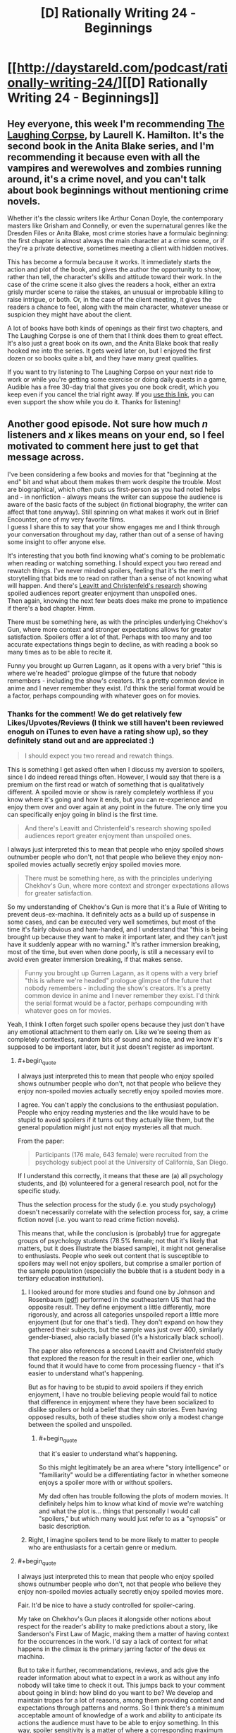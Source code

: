 #+TITLE: [D] Rationally Writing 24 - Beginnings

* [[http://daystareld.com/podcast/rationally-writing-24/][[D] Rationally Writing 24 - Beginnings]]
:PROPERTIES:
:Author: DaystarEld
:Score: 12
:DateUnix: 1487034525.0
:END:

** Hey everyone, this week I'm recommending [[http://amzn.to/2lJawuN][The Laughing Corpse]], by Laurell K. Hamilton. It's the second book in the Anita Blake series, and I'm recommending it because even with all the vampires and werewolves and zombies running around, it's a crime novel, and you can't talk about book beginnings without mentioning crime novels.

Whether it's the classic writers like Arthur Conan Doyle, the contemporary masters like Grisham and Connelly, or even the supernatural genres like the Dresden Files or Anita Blake, most crime stories have a formulaic beginning: the first chapter is almost always the main character at a crime scene, or if they're a private detective, sometimes meeting a client with hidden motives.

This has become a formula because it works. It immediately starts the action and plot of the book, and gives the author the opportunity to show, rather than tell, the character's skills and attitude toward their work. In the case of the crime scene it also gives the readers a hook, either an extra grisly murder scene to raise the stakes, an unusual or improbable killing to raise intrigue, or both. Or, in the case of the client meeting, it gives the readers a chance to feel, along with the main character, whatever unease or suspicion they might have about the client.

A lot of books have both kinds of openings as their first two chapters, and The Laughing Corpse is one of them that I think does them to great effect. It's also just a great book on its own, and the Anita Blake book that really hooked me into the series. It gets weird later on, but I enjoyed the first dozen or so books quite a bit, and they have many great qualities.

If you want to try listening to The Laughing Corpse on your next ride to work or while you're getting some exercise or doing daily quests in a game, Audible has a free 30-day trial that gives you one book credit, which you keep even if you cancel the trial right away. If you [[http://www.audibletrial.com/rational][use this link]], you can even support the show while you do it. Thanks for listening!
:PROPERTIES:
:Author: DaystarEld
:Score: 2
:DateUnix: 1487034674.0
:END:


** Another good episode. Not sure how much /n/ listeners and /x/ likes means on your end, so I feel motivated to comment here just to get that message across.

I've been considering a few books and movies for that "beginning at the end" bit and what about them makes them work despite the trouble. Most are biographical, which often puts us first-person as you had noted helps and - in nonfiction - always means the writer can suppose the audience is aware of the basic facts of the subject (in fictional biography, the writer can affect that tone anyway). Still spinning on what makes it work out in Brief Encounter, one of my very favorite films.\\
I guess I share this to say that your show engages me and I think through your conversation throughout my day, rather than out of a sense of having some insight to offer anyone else.

It's interesting that you both find knowing what's coming to be problematic when reading or watching something. I should expect you two reread and rewatch things. I've never minded spoilers, feeling that it's the merit of storytelling that bids me to read on rather than a sense of not knowing what will happen. And there's [[http://journals.sagepub.com/doi/abs/10.1177/0956797611417007][Leavitt and Christenfeld's research]] showing spoiled audiences report greater enjoyment than unspoiled ones.\\
Then again, knowing the next few beats does make me prone to impatience if there's a bad chapter. Hmm.

There must be something here, as with the principles underlying Chekhov's Gun, where more context and stronger expectations allows for greater satisfaction. Spoilers offer a lot of that. Perhaps with too many and too accurate expectations things begin to decline, as with reading a book so many times as to be able to recite it.

Funny you brought up Gurren Lagann, as it opens with a very brief "this is where we're headed" prologue glimpse of the future that nobody remembers - including the show's creators. It's a pretty common device in anime and I never remember they exist. I'd think the serial format would be a factor, perhaps compounding with whatever goes on for movies.
:PROPERTIES:
:Author: blanktextbox
:Score: 2
:DateUnix: 1487229398.0
:END:

*** Thanks for the comment! We do get relatively few Likes/Upvotes/Reviews (I think we still haven't been reviewed enoguh on iTunes to even have a rating show up), so they definitely stand out and are appreciated :)

#+begin_quote
  I should expect you two reread and rewatch things.
#+end_quote

This is something I get asked often when I discuss my aversion to spoilers, since I do indeed reread things often. However, I would say that there is a premium on the first read or watch of something that is qualitatively different. A spoiled movie or show is rarely completely worthless if you know where it's going and how it ends, but you can re-experience and enjoy them over and over again at any point in the future. The only time you can specifically enjoy going in blind is the first time.

#+begin_quote
  And there's Leavitt and Christenfeld's research showing spoiled audiences report greater enjoyment than unspoiled ones.
#+end_quote

I always just interpreted this to mean that people who enjoy spoiled shows outnumber people who don't, not that people who believe they enjoy non-spoiled movies actually secretly enjoy spoiled movies more.

#+begin_quote
  There must be something here, as with the principles underlying Chekhov's Gun, where more context and stronger expectations allows for greater satisfaction.
#+end_quote

So my understanding of Chekhov's Gun is more that it's a Rule of Writing to prevent deus-ex-machina. It definitely acts as a build up of suspense in some cases, and can be executed very well sometimes, but most of the time it's fairly obvious and ham-handed, and I understand that "this is being brought up because they want to make it important later, and they can't just have it suddenly appear with no warning." It's rather immersion breaking, most of the time, but even when done poorly, is still a necessary evil to avoid even greater immersion breaking, if that makes sense.

#+begin_quote
  Funny you brought up Gurren Lagann, as it opens with a very brief "this is where we're headed" prologue glimpse of the future that nobody remembers - including the show's creators. It's a pretty common device in anime and I never remember they exist. I'd think the serial format would be a factor, perhaps compounding with whatever goes on for movies.
#+end_quote

Yeah, I think I often forget such spoiler opens because they just don't have any emotional attachment to them early on. Like we're seeing them as completely contextless, random bits of sound and noise, and we know it's supposed to be important later, but it just doesn't register as important.
:PROPERTIES:
:Author: DaystarEld
:Score: 3
:DateUnix: 1487232715.0
:END:

**** #+begin_quote
  I always just interpreted this to mean that people who enjoy spoiled shows outnumber people who don't, not that people who believe they enjoy non-spoiled movies actually secretly enjoy spoiled movies more.
#+end_quote

I agree. You can't apply the conclusions to the enthusiast population. People who enjoy reading mysteries and the like would have to be stupid to avoid spoilers if it turns out they actually like them, but the general population might just not enjoy mysteries all that much.

From the paper:

#+begin_quote
  Participants (176 male, 643 female) were recruited from the psychology subject pool at the University of California, San Diego.
#+end_quote

If I understand this correctly, it means that these are (a) all psychology students, and (b) volunteered for a general research pool, not for the specific study.

Thus the selection process for the study (i.e. you study psychology) doesn't necessarily correlate with the selection process for, say, a crime fiction novel (i.e. you want to read crime fiction novels).

This means that, while the conclusion is (probably) true for aggregate groups of psychology students (78.5% female; not that it's likely that matters, but it does illustrate the biased sample), it might not generalise to enthusiasts. People who seek out content that is susceptible to spoilers may well not enjoy spoilers, but comprise a smaller portion of the sample population (especially the bubble that is a student body in a tertiary education institution).
:PROPERTIES:
:Author: ZeroNihilist
:Score: 3
:DateUnix: 1487234363.0
:END:

***** I looked around for more studies and found one by Johnson and Rosenbaum ([[http://journals.sagepub.com/doi/pdf/10.1177/0093650214564051][pdf]]) performed in the southeastern US that had the opposite result. They define enjoyment a little differently, more rigorously, and across all categories unspoiled report a little more enjoyment (but for one that's tied). They don't expand on how they gathered their subjects, but the sample was just over 400, similarly gender-biased, also racially biased (it's a historically black school).

The paper also references a second Leavitt and Christenfeld study that explored the reason for the result in their earlier one, which found that it would have to come from processing fluency - that it's easier to understand what's happening.

But as for having to be stupid to avoid spoilers if they enrich enjoyment, I have no trouble believing people would fail to notice that difference in enjoyment where they have been socialized to dislike spoilers or hold a belief that they ruin stories. Even having opposed results, both of these studies show only a modest change between the spoiled and unspoiled.
:PROPERTIES:
:Author: blanktextbox
:Score: 3
:DateUnix: 1487269071.0
:END:

****** #+begin_quote
  that it's easier to understand what's happening.
#+end_quote

So this might legitimately be an area where "story intelligence" or "familiarity" would be a differentiating factor in whether someone enjoys a spoiler more with or without spoilers.

My dad often has trouble following the plots of modern movies. It definitely helps him to know what kind of movie we're watching and what the plot is... things that personally I would call "spoilers," but which many would just refer to as a "synopsis" or basic description.
:PROPERTIES:
:Author: DaystarEld
:Score: 1
:DateUnix: 1487360070.0
:END:


***** Right, I imagine spoilers tend to be more likely to matter to people who are enthusiasts for a certain genre or medium.
:PROPERTIES:
:Author: DaystarEld
:Score: 2
:DateUnix: 1487239112.0
:END:


**** #+begin_quote
  I always just interpreted this to mean that people who enjoy spoiled shows outnumber people who don't, not that people who believe they enjoy non-spoiled movies actually secretly enjoy spoiled movies more.
#+end_quote

Fair. It'd be nice to have a study controlled for spoiler-caring.

My take on Chekhov's Gun places it alongside other notions about respect for the reader's ability to make predictions about a story, like Sanderson's First Law of Magic, making them a matter of having context for the occurrences in the work. I'd say a lack of context for what happens in the climax is the primary jarring factor of the deus ex machina.

But to take it further, recommendations, reviews, and ads give the reader information about what to expect in a work as without any info nobody will take time to check it out. This jumps back to your comment about going in blind: how blind do you want to be? We develop and maintain tropes for a lot of reasons, among them providing context and expectations through patterns and norms. So I think there's a minimum acceptable amount of knowledge of a work and ability to anticipate its actions the audience must have to be able to enjoy something. In this way, spoiler sensitivity is a matter of where a corresponding maximum lies for a person, and what that information can and can't be (my first guess would be to look at that in terms of plot).
:PROPERTIES:
:Author: blanktextbox
:Score: 2
:DateUnix: 1487235427.0
:END:

***** #+begin_quote
  how blind do you want to be?
#+end_quote

Most of my favorite experiences when watching media have been from going in absolutely and completely blind. Not a single trailer, not a single idea of what the movie is about, or even the setting if possible.

(To be fair, a couple of my worst experiences watching movies were like this too, including one that I [[http://daystareld.com/review-under-the-skin/][recently ranted about.]] )

Note that this isn't to say that the media itself is "elevated" by going in blind, necessarily. I knew what The Fellowship of the Ring was about going into the theater, and think it was objectively more amazing a film and story than, say, Arrival was. But the enjoyment I got out of Arrival was almost exclusively from not knowing what was coming next, or what to expect. And maybe I would have had that, PLUS the original value of Fellowship if I had gone into that blind, but I know that I would have enjoyed Arrival far less if I had gone into it knowing what to expect (and if I /fully/ knew what to expect, including the twist, I wouldn't even have bothered, because it kind of ruined the movie for me, but I on the whole don't regret watching it thanks to the pre-twist experience).

I do think that I'm a general exception to this, however, and that the vast majority have not just different tolerances for spoilers, but different preferences. I do not think I would make a useful case study for marketers trying to figure out how to better entice people to watch their films.
:PROPERTIES:
:Author: DaystarEld
:Score: 2
:DateUnix: 1487239464.0
:END:
